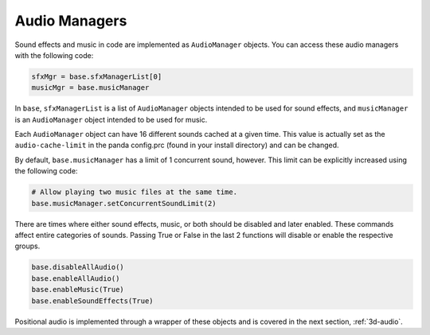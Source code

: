 .. _audio-managers:

Audio Managers
==============

Sound effects and music in code are implemented as ``AudioManager`` objects. You
can access these audio managers with the following code:

.. code-block:: python

   sfxMgr = base.sfxManagerList[0]
   musicMgr = base.musicManager

In ``base``, ``sfxManagerList`` is a list of ``AudioManager`` objects intended
to be used for sound effects, and ``musicManager`` is an ``AudioManager`` object
intended to be used for music.

Each ``AudioManager`` object can have 16 different sounds cached at a given
time. This value is actually set as the ``audio-cache-limit`` in the panda
config.prc (found in your install directory) and can be changed.

By default, ``base.musicManager`` has a limit of 1 concurrent sound, however.
This limit can be explicitly increased using the following code:

.. code-block:: python

   # Allow playing two music files at the same time.
   base.musicManager.setConcurrentSoundLimit(2)

There are times where either sound effects, music, or both should be disabled
and later enabled. These commands affect entire categories of sounds. Passing
True or False in the last 2 functions will disable or enable the respective
groups.

.. code-block:: python

   base.disableAllAudio()
   base.enableAllAudio()
   base.enableMusic(True)
   base.enableSoundEffects(True)

Positional audio is implemented through a wrapper of these objects and is
covered in the next section, :ref:`3d-audio`.
